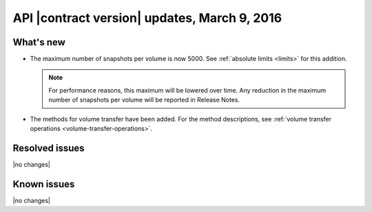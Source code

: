 API |contract version| updates, March 9, 2016
---------------------------------------------


What's new
~~~~~~~~~~

- The maximum number of snapshots per volume is now 5000. See
  :ref:`absolute limits <limits>` for this addition.

  .. note::

    For performance reasons, this maximum will be lowered over time. Any
    reduction in the maximum number of snapshots per volume will be reported
    in Release Notes.

- The methods for volume transfer have been added. For the method descriptions,
  see :ref:`volume transfer operations <volume-transfer-operations>`.

Resolved issues
~~~~~~~~~~~~~~~

|no changes|

Known issues
~~~~~~~~~~~~

|no changes|
